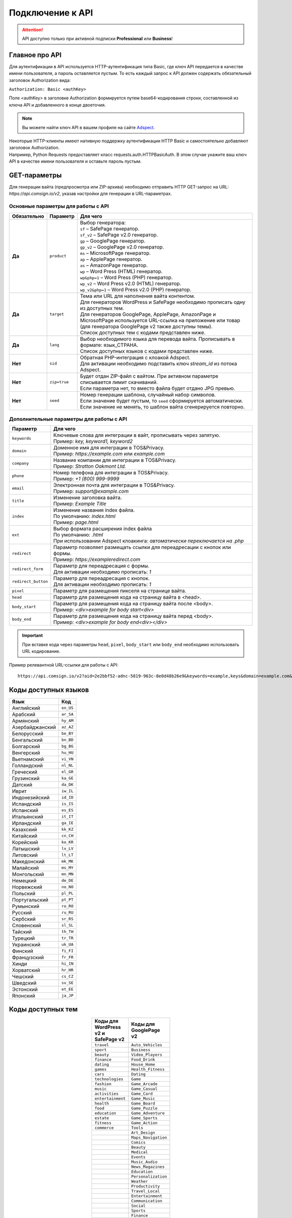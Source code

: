 =================
Подключение к API
=================

.. attention::
 API доступно только при активной подписки **Professional** или **Business**!

Главное про API
===============

Для аутентификации в API используется HTTP-аутентификация типа Basic, где ключ API передается в качестве имени пользователя, а пароль оставляется пустым. То есть каждый запрос к API должен содержать обязательный заголовок Authorization вида:

``Authorization: Basic <authKey>``

Поле <authKey> в заголовке Authorization формируется путем base64-кодирования строки, составленной из ключа API и добавленного в конце двоеточия.

.. note::
    Вы можете найти ключ API в вашем профиле на сайте `Adspect <https://clients.adspect.ai/profile>`_.  

| Некоторые HTTP-клиенты имеют нативную поддержку аутентификации HTTP Basic и самостоятельно добавляют заголовок Authorization.
| Например, Python Requests предоставляет класс requests.auth.HTTPBasicAuth. В этом случае укажите ваш ключ API в качестве имени пользователя и оставьте пароль пустым.

.. | Для работы с API подается GET-запрос. Основной URL для использования API становится доступен после оформлении PRO-тарифа: https://api.comsign.io/v2?.
.. | Для авторизации API ключа в запрос добавляется следующий заголовок - headers: {'Authorization': 'Basic EnXSA1m3p3L0E0EHXVAzmWpzlkeyE1X6amm2P0LCEDg6’} 
.. | Заголовок Authorization можно найти в личном кабинете на сайте Adspect.


GET-параметры
=============

Для генерации вайта (предпросмотра или ZIP-архива) необходимо отправить HTTP GET-запрос на URL: *https://api.comsign.io/v2*, указав настройки для генерации в URL-параметрах. 

Основные параметры для работы с API
-----------------------------------

.. list-table::
   :header-rows: 1
   :stub-columns: 1

   * - Обязательно
     - Параметр
     - Для чего
   * - Да
     - ``product``
     -  | Выбор генератора:
        | ``sf`` – SafePage генератор.
        | ``sf_v2`` – SafePage v2.0 генератор.
        | ``gp`` – GooglePage генератор.
        | ``gp_v2`` – GooglePage v2.0 генератор.
        | ``ms`` – MicrosoftPage генератор.
        | ``ap`` – ApplePage генератор.
        | ``as`` – AmazonPage генератор. 
        | ``wp`` – Word Press (HTML) генератор.
        | ``wp&php=1`` – Word Press (PHP) генератор.
        | ``wp_v2`` – Word Press v2.0 (HTML) генератор.
        | ``wp_v2&php=1`` – Word Press v2.0 (PHP) генератор.
   * - Да
     - ``target``
     -  | Тема или URL для наполнения вайта контентом. 
        | Для генераторов WordPress и SafePage необходимо прописать одну из доступных тем.
        | Для генераторов GooglePage, ApplePage, AmazonPage и MicrosoftPage используется URL-ссылка на приложение или товар (для генератора GooglePage v2 также доступны темы).
        | Список доступных тем с кодами представлен ниже.
   * - Да
     - ``lang``
     - | Выбор необходимого языка для перевода вайта. Прописывать в формате: язык_СТРАНА.
       | Список доступных языков с кодами представлен ниже.     
   * - Нет
     - ``sid``
     - | Обратная PHP-интеграция c клоакой Adspect.
       | Для активации необходимо подставить ключ *stream_id* из потока Adspect.
   * - Нет
     - ``zip=true``
     - | Будет отдан ZIP-файл с вайтом. При активном параметре списывается лимит скачиваний.
       | Если параметра нет, то вместо файла будет отдано JPG превью.    
   * - Нет
     - ``seed``
     - | Номер генерации шаблона, случайный набор символов.
       | Если значение будет пустым, то ``seed`` сформируется автоматически.
       | Если значение не менять, то шаблон вайта сгенерируется повторно.  

Дополнительные параметры для работы с API
-----------------------------------------

.. list-table::
   :header-rows: 1
   :stub-columns: 0

   * - Параметр
     - Для чего
   * - ``keywords``
     - | Ключевые слова для интеграции в вайт, прописывать через запятую.
       | Пример: `key, keyword1, keyword2`
   * - ``domain``
     - | Доменное имя для интеграции в TOS&Privacy.
       | Пример: `https://example.com` или `example.com`
   * - ``company``
     - | Название компании для интеграции в TOS&Privacy. 
       | Пример: `Stratton Oakmont Ltd.`
   * - ``phone``
     - | Номер телефона для интеграции в TOS&Privacy.
       | Пример: `+1 (800) 999-9999`
   * - ``email``
     - | Электронная почта для интеграции в TOS&Privacy. 
       | Пример: `support@example.com`
   * - ``title``
     - | Изменение заголовка вайта.
       | Пример: `Example Title`
   * - ``index``
     - | Изменение названия index файла.
       | По умолчанию: `index.html`
       | Пример: `page.html`
   * - ``ext``
     - | Выбор формата расширения index файла
       | По умолчанию: `.html`
       | При использовании Adspect клоакинга: `автоматически переключается на .php`
   * - ``redirect``
     - | Параметр позволяет размещать ссылки для переадресации с кнопок или формы.
       | Пример: `https://exampleredirect.com`
   * - ``redirect_form``
     - | Параметр для переадресация с формы.
       | Для активации необходимо прописать: `1` 
   * - ``redirect_button``
     - | Параметр для переадресация с кнопок.
       | Для активации необходимо прописать: `1`
   * - ``pixel``
     - | Параметр для размещения пикселя на странице вайта.
   * - ``head``
     - | Параметр для размещения кода на страницу вайта в <head>.
   * - ``body_start``
     - | Параметр для размещения кода на страницу вайта после <body>.
       | Пример: `<div>example for body start<div>`
   * - ``body_end``
     - | Параметр для размещения кода на страницу вайта перед <body>.
       | Пример: `<div>example for body end<div></div>`

.. important:: 
 При вставке кода через параметры ``head``, ``pixel``, ``body_start`` или ``body_end`` необходимо использовать URL кодирование. 

Пример релевантной URL-ссылки для работы с API::

 https://api.comsign.io/v2?aid=2e2bbf52-adnc-5819-963c-8e0d48b26e9&keywords=example,keys&domain=example.com&lang=en_US&product=wp&sid=3eb2a9d3-9k93-3etc-ci88-ac1f6f92a854&target=food&zip=true

Коды доступных языков
=====================

.. | Albanian - sq_AL  
.. | Amharic - am_ET  
.. | Arabian - ar_SA  
.. | Armenian - hy_AM  
.. | Azerbaijanian - az_AZ  
.. | Belarusian - be_BY  
.. | Bengal - bn_BD  
.. | Bulgarian - bg_BG  
.. | Burmese - my_MM  
.. | Chinese - zh_CH  
.. | Croatian - hr_HR  
.. | Czech - cs_CZ  
.. | Danish - da_DK  
.. | Dutch - nl_NL  
.. | English - en_US  
.. | Estonian - et_EE  
.. | Faroese - fo_FO  
.. | Finnish - fi_FI  
.. | French - fr_FR  
.. | Georgian - ka_GE  
.. | German - de_DE  
.. | Greek - el_GR  
.. | Guarani - gn_PY  
.. | Hebrew - he_IL 
.. | Hindi - hi_IN  
.. | Hungarian - hu_HU  
.. | Icelandic - is_IS  
.. | Indonesian - id_ID  
.. | Irish - ga_IE  
.. | Italian - it_IT  
.. | Japanese - ja_JP  
.. | Kazakh - kk_KZ  
.. | Khmer - km_KH  
.. | Korean - ko_KR  
.. | Kyrgyz - ky_KG  
.. | Lao - lo_LA  
.. | Latvian - lv_LV  
.. | Lithuanian - lt_LT  
.. | Luxembourgish - lb_LU  
.. | Macedonian - mk_MK  
.. | Malay - ms_MY  
.. | Maltese - mt_MT  
.. | Mongolian - mn_MN  
.. | Norwegian - no_NO  
.. | Persian - fa_IR  
.. | Polish - pl_PL  
.. | Portuguese - pt_PT  
.. | Punjabi - pa_IN  
.. | Romanian - ro_RO  
.. | Russian - ru_RU  
.. | Serbian - sr_RS  
.. | Slovenian - sl_SL  
.. | Spanish - es_ES  
.. | wahili - sw_KE  
.. | wati - ss_SZ  
.. | Swedish - sv_SE  
.. | Telugu - te_IN  
.. | Thai - th_TH  
.. | Turkish - tr_TR  
.. | Turkmen - tk_TM  
.. | Ukrainian - uk_UA  
.. | Urdu - ur_PK  
.. | Uzbek - uz_UZ  
.. | Vietnamese - vi_VN 
.. | Zulu - zu_ZA

===================================   =========

Язык                                  Код

===================================   =========
Английский                            ``en_US``
Арабский                              ``ar_SA``
Армянский                             ``hy_AM``
Азербайджанский                       ``az_AZ``
Белорусский                           ``be_BY``
Бенгальский                           ``bn_BD``
Болгарский                            ``bg_BG``
Венгерский                            ``hu_HU``
Вьетнамский                           ``vi_VN``
Голландский                           ``nl_NL``
Греческий                             ``el_GR``
Грузинский                            ``ka_GE``
Датский                               ``da_DK``
Иврит                                 ``iw_IL``
Индонезийский                         ``id_ID``
Исландский                            ``is_IS``
Испанский                             ``es_ES``
Итальянский                           ``it_IT``
Ирландский                            ``ga_IE``
Казахский                             ``kk_KZ``
Китайский                             ``cn_CH``
Корейский                             ``ko_KR``
Латышский                             ``lv_LV``
Литовский                             ``lt_LT``
Македонский                           ``mk_MK``
Малайский                             ``ms_MY``
Монгольский                           ``mn_MN``
Немецкий                              ``de_DE``
Норвежский                            ``no_NO``
Польский                              ``pl_PL``
Португальский                         ``pt_PT``
Румынский                             ``ro_RO``
Русский                               ``ru_RU``
Сербский                              ``sr_RS``
Словенский                            ``sl_SL``
Тайский                               ``th_TH``
Турецкий                              ``tr_TR``
Украинский                            ``uk_UA``
Финский                               ``fi_FI``
Французский                           ``fr_FR``
Хинди                                 ``hi_IN``
Хорватский                            ``hr_HR``
Чешский                               ``cs_CZ``
Шведский                              ``sv_SE``
Эстонский                             ``et_EE``
Японский                              ``ja_JP``
===================================   =========

Коды доступных тем
==================

.. csv-table:: 
   :header: "Коды для WordPress v2 и SafePage v2", "Коды для GooglePage v2"
   :width: 15%
   :align: center

   "``travel``", ``Auto_Vehicles``
   "``sport``", ``Business``
   "``beauty``", ``Video_Players``
   "``finance``", ``Food_Drink``
   "``dating``", ``House_Home``
   "``games``", ``Health_Fitness``
   "``cars``", ``Dating``
   "``technologies``", ``Game``
   "``fashion``", ``Game_Arcade``
   "``music``", ``Game_Casual``
   "``activities``", ``Game_Card``
   "``entertainment``", ``Game_Music``
   "``health``", ``Game_Board``
   "``food``", ``Game_Puzzle``
   "``education``", ``Game_Adventure``
   "``estate``", ``Game_Sports``
   "``fitness``", ``Game_Action``
   "``commerce``", ``Tools``
                  , ``Art_Design``
                  , ``Maps_Navigation``
                  , ``Comics``
                  , ``Beauty``
                  , ``Medical``
                  , ``Events``
                  , ``Music_Audio``
                  , ``News_Magazines``
                  , ``Education``
                  , ``Personalization``
                  , ``Weather``
                  , ``Productivity``
                  , ``Travel_Local``
                  , ``Entertainment``
                  , ``Communication``
                  , ``Social``
                  , ``Sports``
                  , ``Finance``
                  , ``Photography``
                  , ``Shopping``

